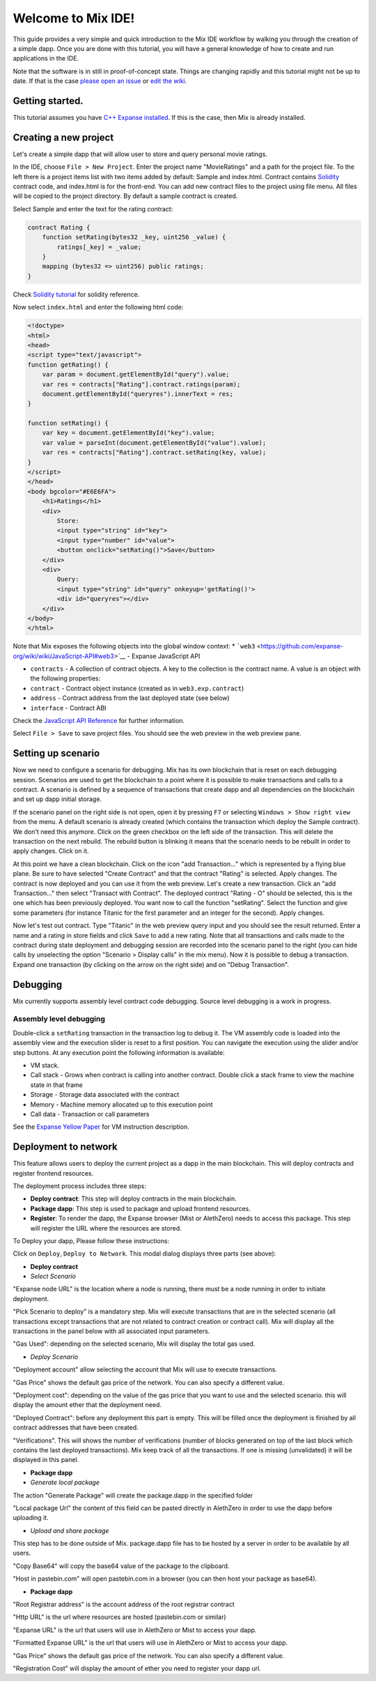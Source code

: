 Welcome to Mix IDE!
===================

This guide provides a very simple and quick introduction to the Mix IDE
workflow by walking you through the creation of a simple dapp. Once you
are done with this tutorial, you will have a general knowledge of how to
create and run applications in the IDE.

Note that the software is in still in proof-of-concept state. Things are
changing rapidly and this tutorial might not be up to date. If that is
the case `please open an
issue <https://github.com/expanse-org/cpp-expanse/issues>`__ or `edit the
wiki <https://github.com/expanse-org/wiki/wiki/Mix%3A-The-DApp-IDE/_edit>`__.

Getting started.
----------------

This tutorial assumes you have `C++ Expanse
installed <https://github.com/expanse-org/cpp-expanse/wiki>`__. If this is
the case, then Mix is already installed.

Creating a new project
----------------------

Let's create a simple dapp that will allow user to store and query
personal movie ratings.

In the IDE, choose ``File > New Project``. Enter the project name
"MovieRatings" and a path for the project file. To the left there is a
project items list with two items added by default: Sample and
index.html. Contract contains
`Solidity <https://github.com/expanse-org/wiki/wiki/Solidity-Tutorial>`__
contract code, and index.html is for the front-end. You can add new
contract files to the project using file menu. All files will be copied
to the project directory. By default a sample contract is created.

Select Sample and enter the text for the rating contract:

.. code:: js

        contract Rating {
            function setRating(bytes32 _key, uint256 _value) {
                ratings[_key] = _value;
            }
            mapping (bytes32 => uint256) public ratings;
        }

Check `Solidity
tutorial <https://github.com/expanse-org/wiki/wiki/Solidity-Tutorial>`__
for solidity reference.

Now select ``index.html`` and enter the following html code:

.. code:: html

        <!doctype>
        <html>
        <head>
        <script type="text/javascript">
        function getRating() {
            var param = document.getElementById("query").value;
            var res = contracts["Rating"].contract.ratings(param);
            document.getElementById("queryres").innerText = res;
        }

        function setRating() {
            var key = document.getElementById("key").value;
            var value = parseInt(document.getElementById("value").value);
            var res = contracts["Rating"].contract.setRating(key, value);
        }
        </script>
        </head>
        <body bgcolor="#E6E6FA">
            <h1>Ratings</h1>
            <div>
                Store:
                <input type="string" id="key">
                <input type="number" id="value">
                <button onclick="setRating()">Save</button>
            </div>
            <div>
                Query:
                <input type="string" id="query" onkeyup='getRating()'>
                <div id="queryres"></div>
            </div>
        </body>
        </html>

Note that Mix exposes the following objects into the global window
context: \*
```web3`` <https://github.com/expanse-org/wiki/wiki/JavaScript-API#web3>`__
- Expanse JavaScript API

-  ``contracts`` - A collection of contract objects. A key to the
   collection is the contract name. A value is an object with the
   following properties:
-  ``contract`` - Contract object instance (created as in
   ``web3.exp.contract``)
-  ``address`` - Contract address from the last deployed state (see
   below)
-  ``interface`` - Contract ABI

Check the `JavaScript API
Reference <https://github.com/expanse-org/wiki/wiki/JavaScript-API>`__ for
further information.

Select ``File > Save`` to save project files. You should see the web
preview in the web preview pane.

Setting up scenario
-------------------

Now we need to configure a scenario for debugging. Mix has its own
blockchain that is reset on each debugging session. Scenarios are used
to get the blockchain to a point where it is possible to make
transactions and calls to a contract. A scenario is defined by a
sequence of transactions that create dapp and all dependencies on the
blockchain and set up dapp initial storage.

If the scenario panel on the right side is not open, open it by pressing
``F7`` or selecting ``Windows > Show right view`` from the menu. A
default scenario is already created (which contains the transaction
which deploy the Sample contract). We don't need this anymore. Click on
the green checkbox on the left side of the transaction. This will delete
the transaction on the next rebuild. The rebuild button is blinking it
means that the scenario needs to be rebuilt in order to apply changes.
Click on it.

At this point we have a clean blockchain. Click on the icon "add
Transaction..." which is represented by a flying blue plane. Be sure to
have selected "Create Contract" and that the contract "Rating" is
selected. Apply changes. The contract is now deployed and you can use it
from the web preview. Let's create a new transaction. Click an "add
Transaction..." then select "Transact with Contract". The deployed
contract "Rating - O" should be selected, this is the one which has been
previously deployed. You want now to call the function "setRating".
Select the function and give some parameters (for instance Titanic for
the first parameter and an integer for the second). Apply changes.

Now let's test out contract. Type "Titanic" in the web preview query
input and you should see the result returned. Enter a name and a rating
in store fields and click ``Save`` to add a new rating. Note that all
transactions and calls made to the contract during state deployment and
debugging session are recorded into the scenario panel to the right (you
can hide calls by unselecting the option "Scenario > Display calls" in
the mix menu). Now it is possible to debug a transaction. Expand one
transaction (by clicking on the arrow on the right side) and on "Debug
Transaction".

Debugging
---------

Mix currently supports assembly level contract code debugging. Source
level debugging is a work in progress.

Assembly level debugging
~~~~~~~~~~~~~~~~~~~~~~~~

Double-click a ``setRating`` transaction in the transaction log to debug
it. The VM assembly code is loaded into the assembly view and the
execution slider is reset to a first position. You can navigate the
execution using the slider and/or step buttons. At any execution point
the following information is available:

-  VM stack.
-  Call stack - Grows when contract is calling into another contract.
   Double click a stack frame to view the machine state in that frame
-  Storage - Storage data associated with the contract
-  Memory - Machine memory allocated up to this execution point
-  Call data - Transaction or call parameters

See the `Expanse Yellow Paper <http://gavwood.com/Paper.pdf>`__ for VM
instruction description.

Deployment to network
---------------------

This feature allows users to deploy the current project as a dapp in the
main blockchain. This will deploy contracts and register frontend
resources.

The deployment process includes three steps:

-  **Deploy contract**: This step will deploy contracts in the main
   blockchain.

-  **Package dapp**: This step is used to package and upload frontend
   resources.

-  **Register**: To render the dapp, the Expanse browser (Mist or
   AlethZero) needs to access this package. This step will register the
   URL where the resources are stored.

To Deploy your dapp, Please follow these instructions:

Click on ``Deploy``, ``Deploy to Network``. This modal dialog displays
three parts (see above):

-  **Deploy contract**

-  *Select Scenario*

"Expanse node URL" is the location where a node is running, there must
be a node running in order to initiate deployment.

"Pick Scenario to deploy" is a mandatory step. Mix will execute
transactions that are in the selected scenario (all transactions except
transactions that are not related to contract creation or contract
call). Mix will display all the transactions in the panel below with all
associated input parameters.

"Gas Used": depending on the selected scenario, Mix will display the
total gas used.

-  *Deploy Scenario*

"Deployment account" allow selecting the account that Mix will use to
execute transactions.

"Gas Price" shows the default gas price of the network. You can also
specify a different value.

"Deployment cost": depending on the value of the gas price that you want
to use and the selected scenario. this will display the amount ether
that the deployment need.

"Deployed Contract": before any deployment this part is empty. This will
be filled once the deployment is finished by all contract addresses that
have been created.

"Verifications". This will shows the number of verifications (number of
blocks generated on top of the last block which contains the last
deployed transactions). Mix keep track of all the transactions. If one
is missing (unvalidated) it will be displayed in this panel.

-  **Package dapp**

-  *Generate local package*

The action "Generate Package" will create the package.dapp in the
specified folder

"Local package Url" the content of this field can be pasted directly in
AlethZero in order to use the dapp before uploading it.

-  *Upload and share package*

This step has to be done outside of Mix. package.dapp file has to be
hosted by a server in order to be available by all users.

"Copy Base64" will copy the base64 value of the package to the
clipboard.

"Host in pastebin.com" will open pastebin.com in a browser (you can then
host your package as base64).

-  **Package dapp**

"Root Registrar address" is the account address of the root registrar
contract

"Http URL" is the url where resources are hosted (pastebin.com or
similar)

"Expanse URL" is the url that users will use in AlethZero or Mist to
access your dapp.

"Formatted Expanse URL" is the url that users will use in AlethZero or
Mist to access your dapp.

"Gas Price" shows the default gas price of the network. You can also
specify a different value.

"Registration Cost" will display the amount of ether you need to
register your dapp url.
